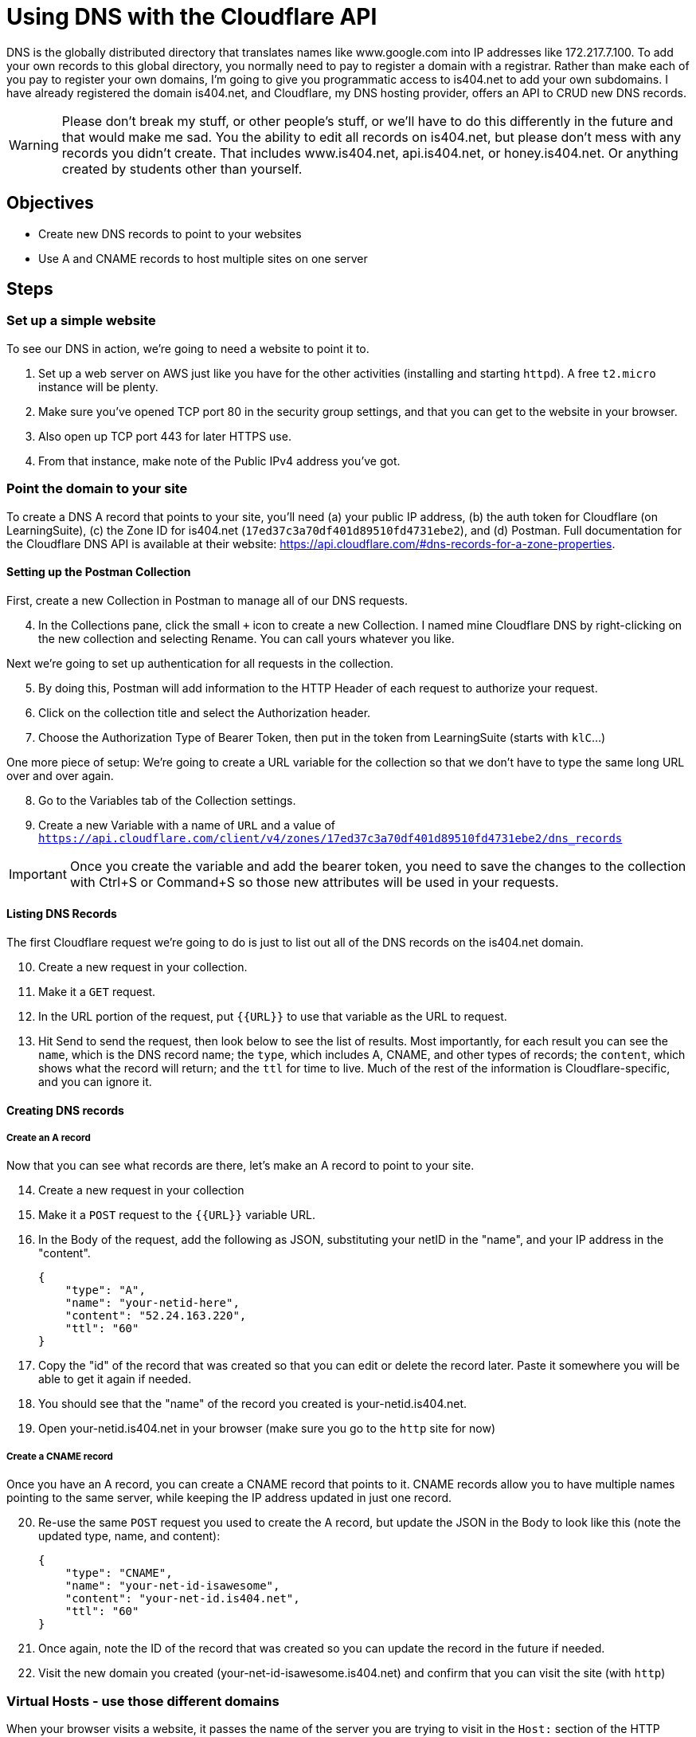 = Using DNS with the Cloudflare API
ifndef::bound[:imagesdir: figs]
:icons: font
:source-highlighter: rouge
:rouge-style: github
:experimental:

DNS is the globally distributed directory that translates names like www.google.com into IP addresses like 172.217.7.100.
To add your own records to this global directory, you normally need to pay to register a domain with a registrar.
Rather than make each of you pay to register your own domains, I'm going to give you programmatic access to is404.net to add your own subdomains.
I have already registered the domain is404.net, and Cloudflare, my DNS hosting provider, offers an API to CRUD new DNS records.

WARNING: Please don't break my stuff, or other people's stuff, or we'll have to do this differently in the future and that would make me sad.
You the ability to edit all records on is404.net, but please don't mess with any records you didn't create.
That includes www.is404.net, api.is404.net, or honey.is404.net. Or anything created by students other than yourself.


== Objectives
* Create new DNS records to point to your websites
* Use A and CNAME records to host multiple sites on one server

== Steps

=== Set up a simple website

To see our DNS in action, we're going to need a website to point it to. 

. Set up a web server on AWS just like you have for the other activities (installing and starting `httpd`). 
A free `t2.micro` instance will be plenty.
. Make sure you've opened TCP port 80 in the security group settings, and that you can get to the website in your browser.
. Also open up TCP port 443 for later HTTPS use.
. From that instance, make note of the Public IPv4 address you've got. 

=== Point the domain to your site

To create a DNS A record that points to your site, you'll need (a) your public IP address, (b) the auth token for Cloudflare (on LearningSuite), (c) the Zone ID for is404.net (`17ed37c3a70df401d89510fd4731ebe2`), and (d) Postman.
Full documentation for the Cloudflare DNS API is available at their website: https://api.cloudflare.com/#dns-records-for-a-zone-properties.

==== Setting up the Postman Collection
First, create a new Collection in Postman to manage all of our DNS requests.

[start=4]
. In the Collections pane, click the small `+` icon to create a new Collection. 
I named mine Cloudflare DNS by right-clicking on the new collection and selecting Rename.
You can call yours whatever you like.

Next we're going to set up authentication for all requests in the collection. 

[start=5]
. By doing this, Postman will add information to the HTTP Header of each request to authorize your request.
. Click on the collection title and select the Authorization header.
. Choose the Authorization Type of Bearer Token, then put in the token from LearningSuite (starts with `klC`...)

One more piece of setup: We're going to create a URL variable for the collection so that we don't have to type the same long URL over and over again.

[start=8]
. Go to the Variables tab of the Collection settings.
. Create a new Variable with a name of `URL` and a value of `https://api.cloudflare.com/client/v4/zones/17ed37c3a70df401d89510fd4731ebe2/dns_records`

IMPORTANT: Once you create the variable and add the bearer token, you need to save the changes to the collection with Ctrl+S or Command+S so those new attributes will be used in your requests.

==== Listing DNS Records
The first Cloudflare request we're going to do is just to list out all of the DNS records on the is404.net domain.

[start=10]
. Create a new request in your collection.
. Make it a `GET` request.
. In the URL portion of the request, put `{{URL}}` to use that variable as the URL to request.
. Hit Send to send the request, then look below to see the list of results. 
Most importantly, for each result you can see the `name`, which is the DNS record name; the `type`, which includes A, CNAME, and other types of records; the `content`, which shows what the record will return; and the `ttl` for time to live.
Much of the rest of the information is Cloudflare-specific, and you can ignore it. 

==== Creating DNS records

===== Create an A record
Now that you can see what records are there, let's make an A record to point to your site.

[start=14]
. Create a new request in your collection
. Make it a `POST` request to the `{{URL}}` variable URL.
. In the Body of the request, add the following as JSON, substituting your netID in the "name", and your IP address in the "content".
+
[source,json]
----
{
    "type": "A",
    "name": "your-netid-here",
    "content": "52.24.163.220",
    "ttl": "60"
}
----
. Copy the "id" of the record that was created so that you can edit or delete the record later. Paste it somewhere you will be able to get it again if needed.
. You should see that the "name" of the record you created is your-netid.is404.net. 
. Open your-netid.is404.net in your browser (make sure you go to the `http` site for now)

===== Create a CNAME record
Once you have an A record, you can create a CNAME record that points to it. 
CNAME records allow you to have multiple names pointing to the same server, while keeping the IP address updated in just one record.

[start=20]
. Re-use the same `POST` request you used to create the A record, but update the JSON in the Body to look like this (note the updated type, name, and content):
+
[source,json]
----
{
    "type": "CNAME",
    "name": "your-net-id-isawesome",
    "content": "your-net-id.is404.net",
    "ttl": "60"
}
----
. Once again, note the ID of the record that was created so you can update the record in the future if needed.
. Visit the new domain you created (your-net-id-isawesome.is404.net) and confirm that you can visit the site (with `http`)

=== Virtual Hosts - use those different domains

When your browser visits a website, it passes the name of the server you are trying to visit in the `Host:` section of the HTTP header.
In the activities we have done so far, your server has pretty much ignored that header. 
But what if it didn't?

[start=23]
. On your EC2 instance, create a new directory in the `/var/www/` folder called `awesome`. You should now have two directories: `/var/www/html` and `/var/www/awesome`.
. Create a new `index.html` inside the `/var/www/awesome` directory. Make sure you can clearly tell that it is different from what is in the `/var/www/html` directory by changing the contents and title of the page.
. Make a backup of your Apache configuration file, just in case you mess something up, you can copy this file back and restore it to a working state). If you're on a different Linux, the configuration might be in a different location.
+
[source,console]
----
$ sudo cp /etc/httpd/conf/httpd.conf /etc/httpd/conf/httpd.conf.bak
----

. Add the following to the bottom of the Apache configuration file located at `/etc/httpd/conf/httpd.conf`.
+
CAUTION: Server configuration files can be very picky, so make sure you type everything exactly as written below. If you get an error message when restarting the `httpd` service, you probably typed something wrong.

+
----
<VirtualHost *:80>
        ServerName your-net-id.is404.net
        DocumentRoot "/var/www/html"
</VirtualHost>

<VirtualHost *:80>
        ServerName your-net-id-isawesome.is404.net
        DocumentRoot "/var/www/awesome"
</VirtualHost>
----

. Restart the `httpd` service to tell Apache to use the new configuration (`sudo service httpd restart`). If it gives an error message, you need to fix the configuration.
. Now you can visit `your-net-id.is404.net` and `your-netid-isawesome.is404.net` and see two different websites hosted on the same server. You may need to refresh the page on the awesome site to have it refresh.
. While you're there, scroll through the Apache configuration and see if you can tell what other parts of the configuration do.


